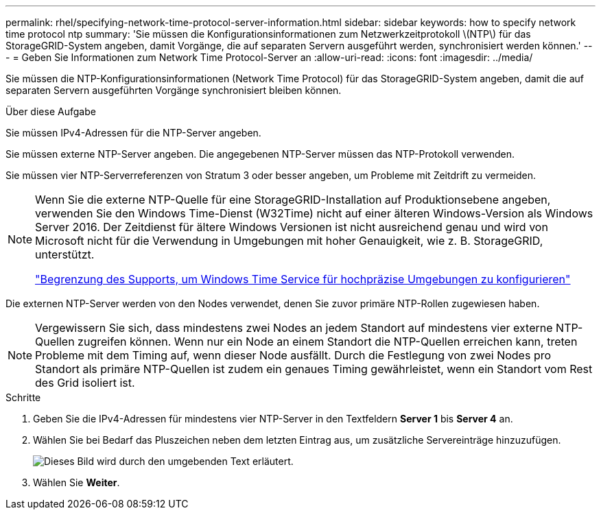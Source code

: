 ---
permalink: rhel/specifying-network-time-protocol-server-information.html 
sidebar: sidebar 
keywords: how to specify network time protocol ntp 
summary: 'Sie müssen die Konfigurationsinformationen zum Netzwerkzeitprotokoll \(NTP\) für das StorageGRID-System angeben, damit Vorgänge, die auf separaten Servern ausgeführt werden, synchronisiert werden können.' 
---
= Geben Sie Informationen zum Network Time Protocol-Server an
:allow-uri-read: 
:icons: font
:imagesdir: ../media/


[role="lead"]
Sie müssen die NTP-Konfigurationsinformationen (Network Time Protocol) für das StorageGRID-System angeben, damit die auf separaten Servern ausgeführten Vorgänge synchronisiert bleiben können.

.Über diese Aufgabe
Sie müssen IPv4-Adressen für die NTP-Server angeben.

Sie müssen externe NTP-Server angeben. Die angegebenen NTP-Server müssen das NTP-Protokoll verwenden.

Sie müssen vier NTP-Serverreferenzen von Stratum 3 oder besser angeben, um Probleme mit Zeitdrift zu vermeiden.

[NOTE]
====
Wenn Sie die externe NTP-Quelle für eine StorageGRID-Installation auf Produktionsebene angeben, verwenden Sie den Windows Time-Dienst (W32Time) nicht auf einer älteren Windows-Version als Windows Server 2016. Der Zeitdienst für ältere Windows Versionen ist nicht ausreichend genau und wird von Microsoft nicht für die Verwendung in Umgebungen mit hoher Genauigkeit, wie z. B. StorageGRID, unterstützt.

https://support.microsoft.com/en-us/help/939322/support-boundary-to-configure-the-windows-time-service-for-high-accura["Begrenzung des Supports, um Windows Time Service für hochpräzise Umgebungen zu konfigurieren"^]

====
Die externen NTP-Server werden von den Nodes verwendet, denen Sie zuvor primäre NTP-Rollen zugewiesen haben.


NOTE: Vergewissern Sie sich, dass mindestens zwei Nodes an jedem Standort auf mindestens vier externe NTP-Quellen zugreifen können. Wenn nur ein Node an einem Standort die NTP-Quellen erreichen kann, treten Probleme mit dem Timing auf, wenn dieser Node ausfällt. Durch die Festlegung von zwei Nodes pro Standort als primäre NTP-Quellen ist zudem ein genaues Timing gewährleistet, wenn ein Standort vom Rest des Grid isoliert ist.

.Schritte
. Geben Sie die IPv4-Adressen für mindestens vier NTP-Server in den Textfeldern *Server 1* bis *Server 4* an.
. Wählen Sie bei Bedarf das Pluszeichen neben dem letzten Eintrag aus, um zusätzliche Servereinträge hinzuzufügen.
+
image::../media/8_gmi_installer_ntp_page.gif[Dieses Bild wird durch den umgebenden Text erläutert.]

. Wählen Sie *Weiter*.

